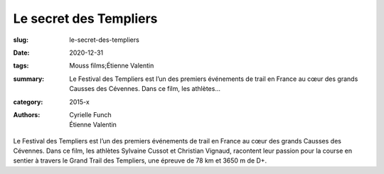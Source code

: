 Le secret des Templiers
#######################

:slug: le-secret-des-templiers
:date: 2020-12-31
:tags: Mouss films;Étienne Valentin
:summary: Le Festival des Templiers est l’un des premiers événements de trail en France au cœur des grands Causses des Cévennes. Dans ce film, les athlètes...
:category: 2015-x
:authors: Cyrielle Funch;Étienne Valentin

Le Festival des Templiers est l’un des premiers événements de trail en France au cœur des grands Causses des Cévennes. Dans ce film, les athlètes Sylvaine Cussot et Christian Vignaud, racontent leur passion pour la course en sentier à travers le Grand Trail des Templiers, une épreuve de 78 km et 3650 m de D+.
